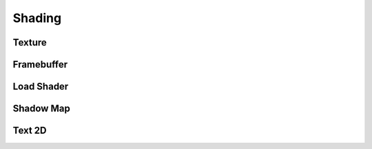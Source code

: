 .. _api_shading:

Shading
===============================

Texture
--------------------------------
.. doxygenstruct:: glen::Texture
  :project: GL Engine

Framebuffer
--------------------------------
.. doxygenstruct:: glen::Framebuffer
  :project: GL Engine

Load Shader
--------------------------------
.. doxygenfunction:: glen::LoadShaders::load(const char *vertex_file_path, const char *fragment_file_path)
  :project: GL Engine

.. doxygenfunction:: glen::LoadShaders::load(const char *vertex_file_path, const char *geometry_file_path, const char *fragment_file_path)
  :project: GL Engine

Shadow Map
--------------------------------
.. doxygenstruct:: glen::ShadowMap
  :project: GL Engine

Text 2D
--------------------------------
.. doxygenstruct:: glen::Text2D
  :project: GL Engine

